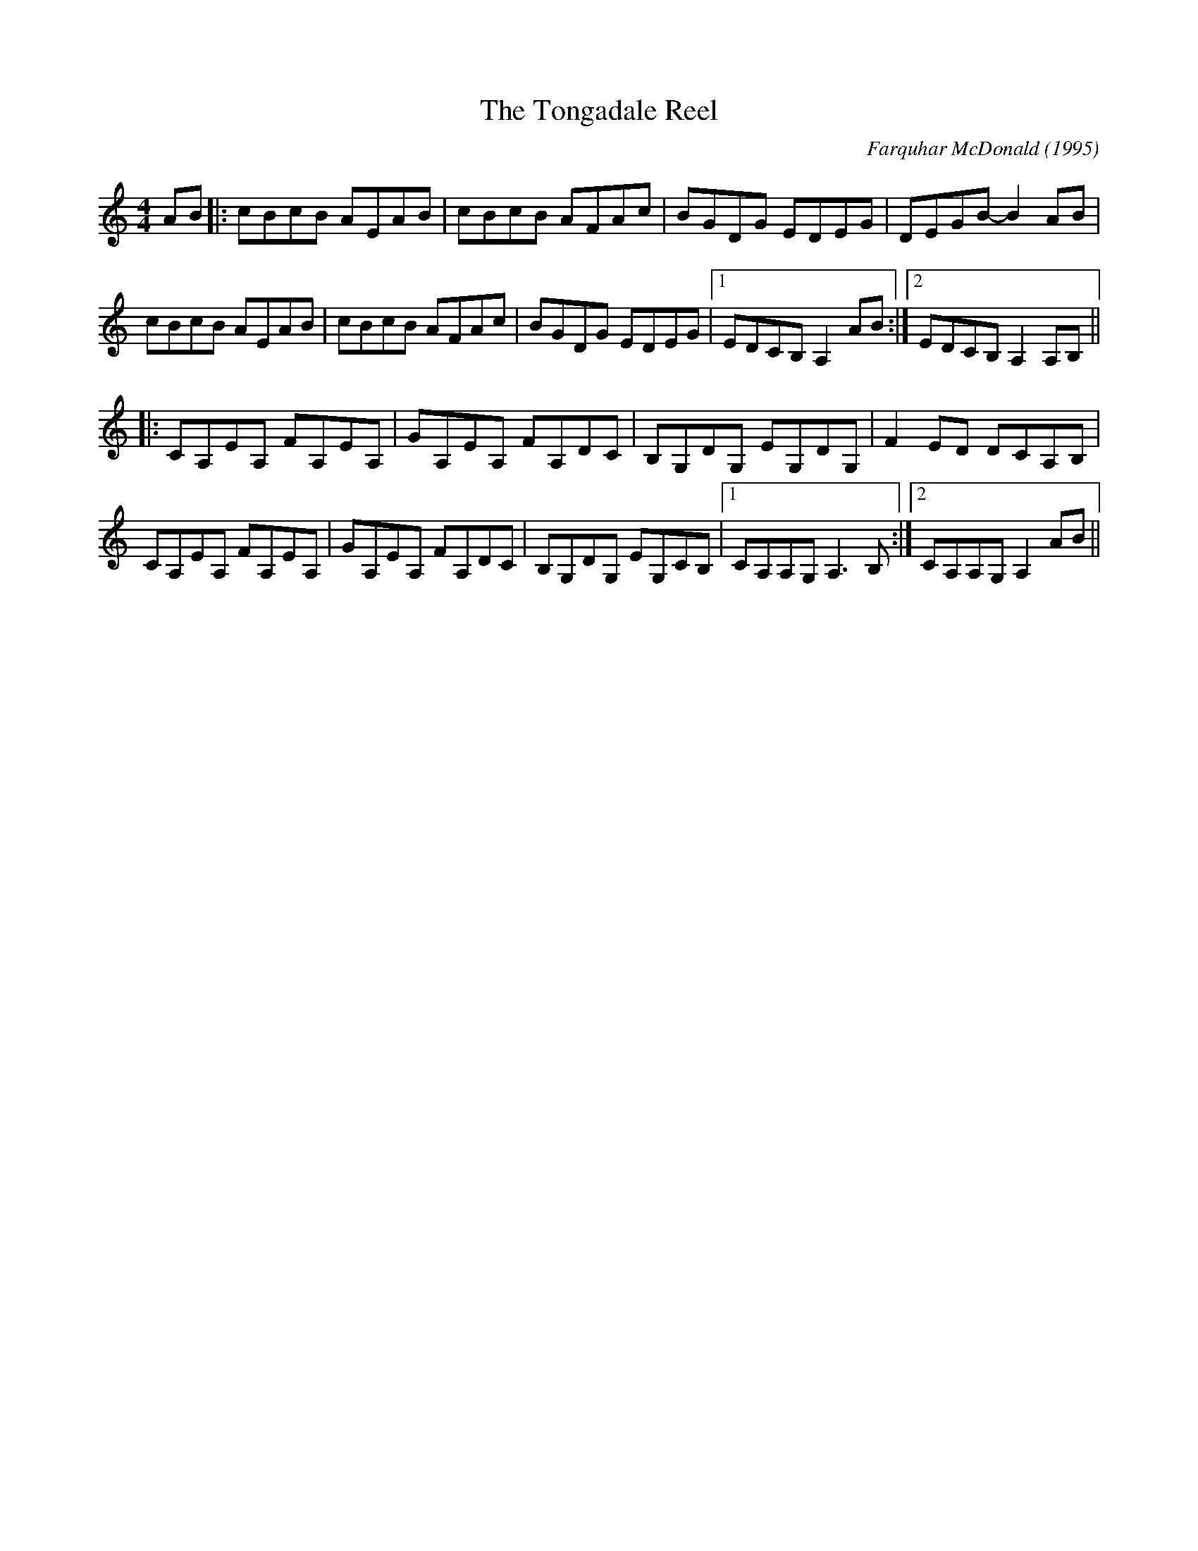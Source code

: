 X:207
T:The Tongadale Reel
C:Farquhar McDonald (1995)
M:4/4
F:http://blackrosetheband.googlepages.com/ABCTUNES.ABC May 2009
R:Reel
K:Am
AB|:cBcB AEAB|cBcB AFAc|BGDG EDEG|DEGB- B2AB|
cBcB AEAB|cBcB AFAc|BGDG EDEG|1 EDCB, A,2 AB :|2 EDCB, A,2 A,B,||
|:CA,EA, FA,EA,|GA,EA, FA,DC|B,G,DG, EG,DG,|F2ED DCA,B,|
CA,EA, FA,EA,|GA,EA, FA,DC|B,G,DG, EG,CB,|1 CA,A,G, A,3B,:|2 CA,A,G, A,2 AB||
